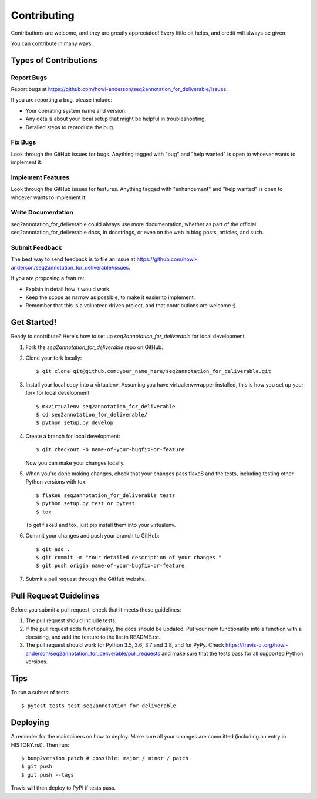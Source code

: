 .. highlight:: shell

============
Contributing
============

Contributions are welcome, and they are greatly appreciated! Every little bit
helps, and credit will always be given.

You can contribute in many ways:

Types of Contributions
----------------------

Report Bugs
~~~~~~~~~~~

Report bugs at https://github.com/howl-anderson/seq2annotation_for_deliverable/issues.

If you are reporting a bug, please include:

* Your operating system name and version.
* Any details about your local setup that might be helpful in troubleshooting.
* Detailed steps to reproduce the bug.

Fix Bugs
~~~~~~~~

Look through the GitHub issues for bugs. Anything tagged with "bug" and "help
wanted" is open to whoever wants to implement it.

Implement Features
~~~~~~~~~~~~~~~~~~

Look through the GitHub issues for features. Anything tagged with "enhancement"
and "help wanted" is open to whoever wants to implement it.

Write Documentation
~~~~~~~~~~~~~~~~~~~

seq2annotation_for_deliverable could always use more documentation, whether as part of the
official seq2annotation_for_deliverable docs, in docstrings, or even on the web in blog posts,
articles, and such.

Submit Feedback
~~~~~~~~~~~~~~~

The best way to send feedback is to file an issue at https://github.com/howl-anderson/seq2annotation_for_deliverable/issues.

If you are proposing a feature:

* Explain in detail how it would work.
* Keep the scope as narrow as possible, to make it easier to implement.
* Remember that this is a volunteer-driven project, and that contributions
  are welcome :)

Get Started!
------------

Ready to contribute? Here's how to set up `seq2annotation_for_deliverable` for local development.

1. Fork the `seq2annotation_for_deliverable` repo on GitHub.
2. Clone your fork locally::

    $ git clone git@github.com:your_name_here/seq2annotation_for_deliverable.git

3. Install your local copy into a virtualenv. Assuming you have virtualenvwrapper installed, this is how you set up your fork for local development::

    $ mkvirtualenv seq2annotation_for_deliverable
    $ cd seq2annotation_for_deliverable/
    $ python setup.py develop

4. Create a branch for local development::

    $ git checkout -b name-of-your-bugfix-or-feature

   Now you can make your changes locally.

5. When you're done making changes, check that your changes pass flake8 and the
   tests, including testing other Python versions with tox::

    $ flake8 seq2annotation_for_deliverable tests
    $ python setup.py test or pytest
    $ tox

   To get flake8 and tox, just pip install them into your virtualenv.

6. Commit your changes and push your branch to GitHub::

    $ git add .
    $ git commit -m "Your detailed description of your changes."
    $ git push origin name-of-your-bugfix-or-feature

7. Submit a pull request through the GitHub website.

Pull Request Guidelines
-----------------------

Before you submit a pull request, check that it meets these guidelines:

1. The pull request should include tests.
2. If the pull request adds functionality, the docs should be updated. Put
   your new functionality into a function with a docstring, and add the
   feature to the list in README.rst.
3. The pull request should work for Python 3.5, 3.6, 3.7 and 3.8, and for PyPy. Check
   https://travis-ci.org/howl-anderson/seq2annotation_for_deliverable/pull_requests
   and make sure that the tests pass for all supported Python versions.

Tips
----

To run a subset of tests::

$ pytest tests.test_seq2annotation_for_deliverable


Deploying
---------

A reminder for the maintainers on how to deploy.
Make sure all your changes are committed (including an entry in HISTORY.rst).
Then run::

$ bump2version patch # possible: major / minor / patch
$ git push
$ git push --tags

Travis will then deploy to PyPI if tests pass.
